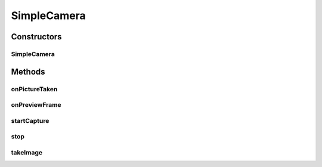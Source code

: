 .. java:import:: java.io File

.. java:import:: java.io FileOutputStream

.. java:import:: android.os Looper

.. java:import:: android.os Handler

.. java:import:: android.os Environment

.. java:import:: android.content Context

.. java:import:: android.graphics PixelFormat

.. java:import:: android.graphics SurfaceTexture

.. java:import:: android.hardware Camera

.. java:import:: android.util Log

.. java:import:: android.view SurfaceHolder

.. java:import:: org.opencv.core Core

.. java:import:: org.opencv.core CvType

.. java:import:: org.opencv.core Mat

.. java:import:: org.opencv.core MatOfByte

.. java:import:: org.opencv.imgcodecs Imgcodecs

SimpleCamera
============

.. java:package:: com.github.pmtischler.base
   :noindex:

.. java:type:: public class SimpleCamera implements Camera.PreviewCallback, Camera.PictureCallback

   Camera for taking pictures. Manages the Android camera lifecycle and returns OpenCV images.

Constructors
------------
SimpleCamera
^^^^^^^^^^^^

.. java:constructor:: public SimpleCamera(Context context)
   :outertype: SimpleCamera

   Initializes the phone's camera. Attempts to get the first camera, which should be the back camera.

Methods
-------
onPictureTaken
^^^^^^^^^^^^^^

.. java:method:: @Override public void onPictureTaken(byte[] data, Camera camera)
   :outertype: SimpleCamera

onPreviewFrame
^^^^^^^^^^^^^^

.. java:method:: @Override public void onPreviewFrame(byte[] data, Camera camera)
   :outertype: SimpleCamera

startCapture
^^^^^^^^^^^^

.. java:method:: public boolean startCapture()
   :outertype: SimpleCamera

   Starts the process for capturing an image. The image will be available from takeImage().

   :return: Whether the capture was started.

stop
^^^^

.. java:method:: public void stop()
   :outertype: SimpleCamera

   Releases the camera. Should be called when done with the camera to release it for future use.

takeImage
^^^^^^^^^

.. java:method:: public Mat takeImage()
   :outertype: SimpleCamera

   Gets the previously taken image.

   :return: The taken image, or null if the image is not available yet.

